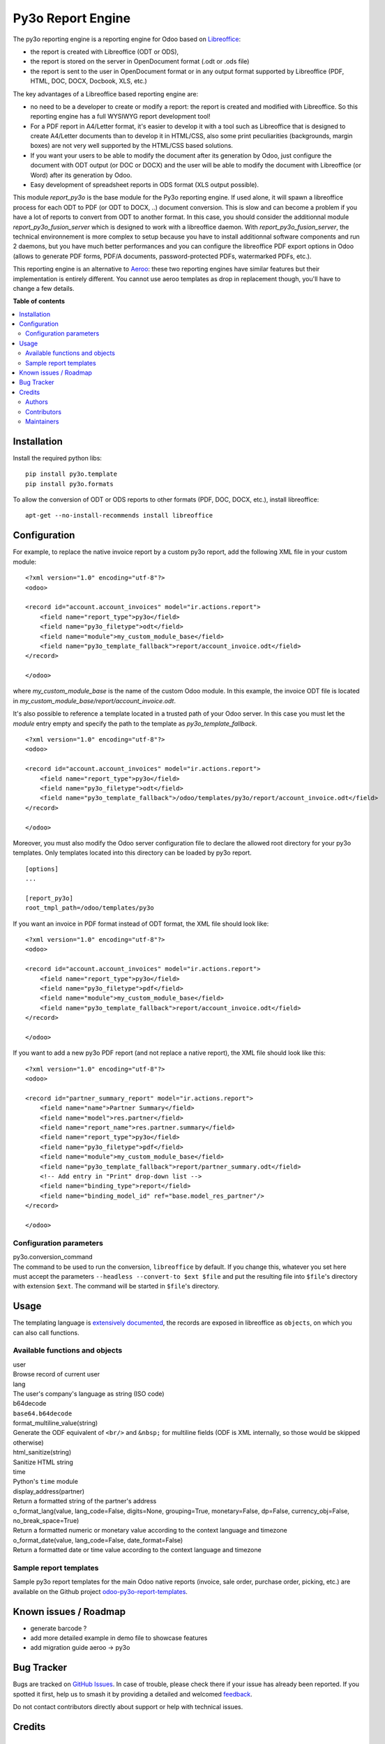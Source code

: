 ==================
Py3o Report Engine
==================

.. 
   !!!!!!!!!!!!!!!!!!!!!!!!!!!!!!!!!!!!!!!!!!!!!!!!!!!!
   !! This file is generated by oca-gen-addon-readme !!
   !! changes will be overwritten.                   !!
   !!!!!!!!!!!!!!!!!!!!!!!!!!!!!!!!!!!!!!!!!!!!!!!!!!!!
   !! source digest: sha256:6475c7e18340a01f1070b14e0c403646da2a1e1381b73969ba16b91c163d4db7
   !!!!!!!!!!!!!!!!!!!!!!!!!!!!!!!!!!!!!!!!!!!!!!!!!!!!

.. |badge1| image:: https://img.shields.io/badge/maturity-Beta-yellow.png
    :target: https://odoo-community.org/page/development-status
    :alt: Beta
.. |badge2| image:: https://img.shields.io/badge/licence-AGPL--3-blue.png
    :target: http://www.gnu.org/licenses/agpl-3.0-standalone.html
    :alt: License: AGPL-3
.. |badge3| image:: https://img.shields.io/badge/github-OCA%2Freporting--engine-lightgray.png?logo=github
    :target: https://github.com/OCA/reporting-engine/tree/17.0/report_py3o
    :alt: OCA/reporting-engine
.. |badge4| image:: https://img.shields.io/badge/weblate-Translate%20me-F47D42.png
    :target: https://translation.odoo-community.org/projects/reporting-engine-17-0/reporting-engine-17-0-report_py3o
    :alt: Translate me on Weblate
.. |badge5| image:: https://img.shields.io/badge/runboat-Try%20me-875A7B.png
    :target: https://runboat.odoo-community.org/builds?repo=OCA/reporting-engine&target_branch=17.0
    :alt: Try me on Runboat

|badge1| |badge2| |badge3| |badge4| |badge5|

The py3o reporting engine is a reporting engine for Odoo based on
`Libreoffice <http://www.libreoffice.org/>`__:

-  the report is created with Libreoffice (ODT or ODS),
-  the report is stored on the server in OpenDocument format (.odt or
   .ods file)
-  the report is sent to the user in OpenDocument format or in any
   output format supported by Libreoffice (PDF, HTML, DOC, DOCX,
   Docbook, XLS, etc.)

The key advantages of a Libreoffice based reporting engine are:

-  no need to be a developer to create or modify a report: the report is
   created and modified with Libreoffice. So this reporting engine has a
   full WYSIWYG report development tool!
-  For a PDF report in A4/Letter format, it's easier to develop it with
   a tool such as Libreoffice that is designed to create A4/Letter
   documents than to develop it in HTML/CSS, also some print
   peculiarities (backgrounds, margin boxes) are not very well supported
   by the HTML/CSS based solutions.
-  If you want your users to be able to modify the document after its
   generation by Odoo, just configure the document with ODT output (or
   DOC or DOCX) and the user will be able to modify the document with
   Libreoffice (or Word) after its generation by Odoo.
-  Easy development of spreadsheet reports in ODS format (XLS output
   possible).

This module *report_py3o* is the base module for the Py3o reporting
engine. If used alone, it will spawn a libreoffice process for each ODT
to PDF (or ODT to DOCX, ..) document conversion. This is slow and can
become a problem if you have a lot of reports to convert from ODT to
another format. In this case, you should consider the additionnal module
*report_py3o_fusion_server* which is designed to work with a libreoffice
daemon. With *report_py3o_fusion_server*, the technical environnement is
more complex to setup because you have to install additionnal software
components and run 2 daemons, but you have much better performances and
you can configure the libreoffice PDF export options in Odoo (allows to
generate PDF forms, PDF/A documents, password-protected PDFs,
watermarked PDFs, etc.).

This reporting engine is an alternative to
`Aeroo <https://github.com/aeroo-community/aeroo_reports>`__: these two
reporting engines have similar features but their implementation is
entirely different. You cannot use aeroo templates as drop in
replacement though, you'll have to change a few details.

**Table of contents**

.. contents::
   :local:

Installation
============

Install the required python libs:

::

   pip install py3o.template
   pip install py3o.formats

To allow the conversion of ODT or ODS reports to other formats (PDF,
DOC, DOCX, etc.), install libreoffice:

::

   apt-get --no-install-recommends install libreoffice

Configuration
=============

For example, to replace the native invoice report by a custom py3o
report, add the following XML file in your custom module:

::

   <?xml version="1.0" encoding="utf-8"?>
   <odoo>

   <record id="account.account_invoices" model="ir.actions.report">
       <field name="report_type">py3o</field>
       <field name="py3o_filetype">odt</field>
       <field name="module">my_custom_module_base</field>
       <field name="py3o_template_fallback">report/account_invoice.odt</field>
   </record>

   </odoo>

where *my_custom_module_base* is the name of the custom Odoo module. In
this example, the invoice ODT file is located in
*my_custom_module_base/report/account_invoice.odt*.

It's also possible to reference a template located in a trusted path of
your Odoo server. In this case you must let the *module* entry empty and
specify the path to the template as *py3o_template_fallback*.

::

   <?xml version="1.0" encoding="utf-8"?>
   <odoo>

   <record id="account.account_invoices" model="ir.actions.report">
       <field name="report_type">py3o</field>
       <field name="py3o_filetype">odt</field>
       <field name="py3o_template_fallback">/odoo/templates/py3o/report/account_invoice.odt</field>
   </record>

   </odoo>

Moreover, you must also modify the Odoo server configuration file to
declare the allowed root directory for your py3o templates. Only
templates located into this directory can be loaded by py3o report.

::

   [options]
   ...

   [report_py3o]
   root_tmpl_path=/odoo/templates/py3o

If you want an invoice in PDF format instead of ODT format, the XML file
should look like:

::

   <?xml version="1.0" encoding="utf-8"?>
   <odoo>

   <record id="account.account_invoices" model="ir.actions.report">
       <field name="report_type">py3o</field>
       <field name="py3o_filetype">pdf</field>
       <field name="module">my_custom_module_base</field>
       <field name="py3o_template_fallback">report/account_invoice.odt</field>
   </record>

   </odoo>

If you want to add a new py3o PDF report (and not replace a native
report), the XML file should look like this:

::

   <?xml version="1.0" encoding="utf-8"?>
   <odoo>

   <record id="partner_summary_report" model="ir.actions.report">
       <field name="name">Partner Summary</field>
       <field name="model">res.partner</field>
       <field name="report_name">res.partner.summary</field>
       <field name="report_type">py3o</field>
       <field name="py3o_filetype">pdf</field>
       <field name="module">my_custom_module_base</field>
       <field name="py3o_template_fallback">report/partner_summary.odt</field>
       <!-- Add entry in "Print" drop-down list -->
       <field name="binding_type">report</field>
       <field name="binding_model_id" ref="base.model_res_partner"/>
   </record>

   </odoo>

Configuration parameters
------------------------

| py3o.conversion_command
| The command to be used to run the conversion, ``libreoffice`` by
  default. If you change this, whatever you set here must accept the
  parameters ``--headless --convert-to $ext $file`` and put the
  resulting file into ``$file``'s directory with extension ``$ext``. The
  command will be started in ``$file``'s directory.

Usage
=====

The templating language is `extensively
documented <http://py3otemplate.readthedocs.io/en/latest/templating.html>`__,
the records are exposed in libreoffice as ``objects``, on which you can
also call functions.

Available functions and objects
-------------------------------

| user
| Browse record of current user

| lang
| The user's company's language as string (ISO code)

| b64decode
| ``base64.b64decode``

| format_multiline_value(string)
| Generate the ODF equivalent of ``<br/>`` and ``&nbsp;`` for multiline
  fields (ODF is XML internally, so those would be skipped otherwise)

| html_sanitize(string)
| Sanitize HTML string

| time
| Python's ``time`` module

| display_address(partner)
| Return a formatted string of the partner's address

| o_format_lang(value, lang_code=False, digits=None, grouping=True,
  monetary=False, dp=False, currency_obj=False, no_break_space=True)
| Return a formatted numeric or monetary value according to the context
  language and timezone

| o_format_date(value, lang_code=False, date_format=False)
| Return a formatted date or time value according to the context
  language and timezone

Sample report templates
-----------------------

Sample py3o report templates for the main Odoo native reports (invoice,
sale order, purchase order, picking, etc.) are available on the Github
project
`odoo-py3o-report-templates <https://github.com/akretion/odoo-py3o-report-templates>`__.

Known issues / Roadmap
======================

-  generate barcode ?
-  add more detailed example in demo file to showcase features
-  add migration guide aeroo -> py3o

Bug Tracker
===========

Bugs are tracked on `GitHub Issues <https://github.com/OCA/reporting-engine/issues>`_.
In case of trouble, please check there if your issue has already been reported.
If you spotted it first, help us to smash it by providing a detailed and welcomed
`feedback <https://github.com/OCA/reporting-engine/issues/new?body=module:%20report_py3o%0Aversion:%2017.0%0A%0A**Steps%20to%20reproduce**%0A-%20...%0A%0A**Current%20behavior**%0A%0A**Expected%20behavior**>`_.

Do not contact contributors directly about support or help with technical issues.

Credits
=======

Authors
-------

* XCG Consulting
* ACSONE SA/NV

Contributors
------------

-  Florent Aide (`XCG Consulting <http://odoo.consulting/>`__)
-  Laurent Mignon <laurent.mignon@acsone.eu>,
-  Alexis de Lattre <alexis.delattre@akretion.com>,
-  Guewen Baconnier <guewen.baconnier@camptocamp.com>
-  Omar Castiñeira <omar@comunitea.com>
-  Holger Brunn <hbrunn@therp.nl>
-  Phuc Tran Thanh <phuc@trobz.com>

Maintainers
-----------

This module is maintained by the OCA.

.. image:: https://odoo-community.org/logo.png
   :alt: Odoo Community Association
   :target: https://odoo-community.org

OCA, or the Odoo Community Association, is a nonprofit organization whose
mission is to support the collaborative development of Odoo features and
promote its widespread use.

This module is part of the `OCA/reporting-engine <https://github.com/OCA/reporting-engine/tree/17.0/report_py3o>`_ project on GitHub.

You are welcome to contribute. To learn how please visit https://odoo-community.org/page/Contribute.
